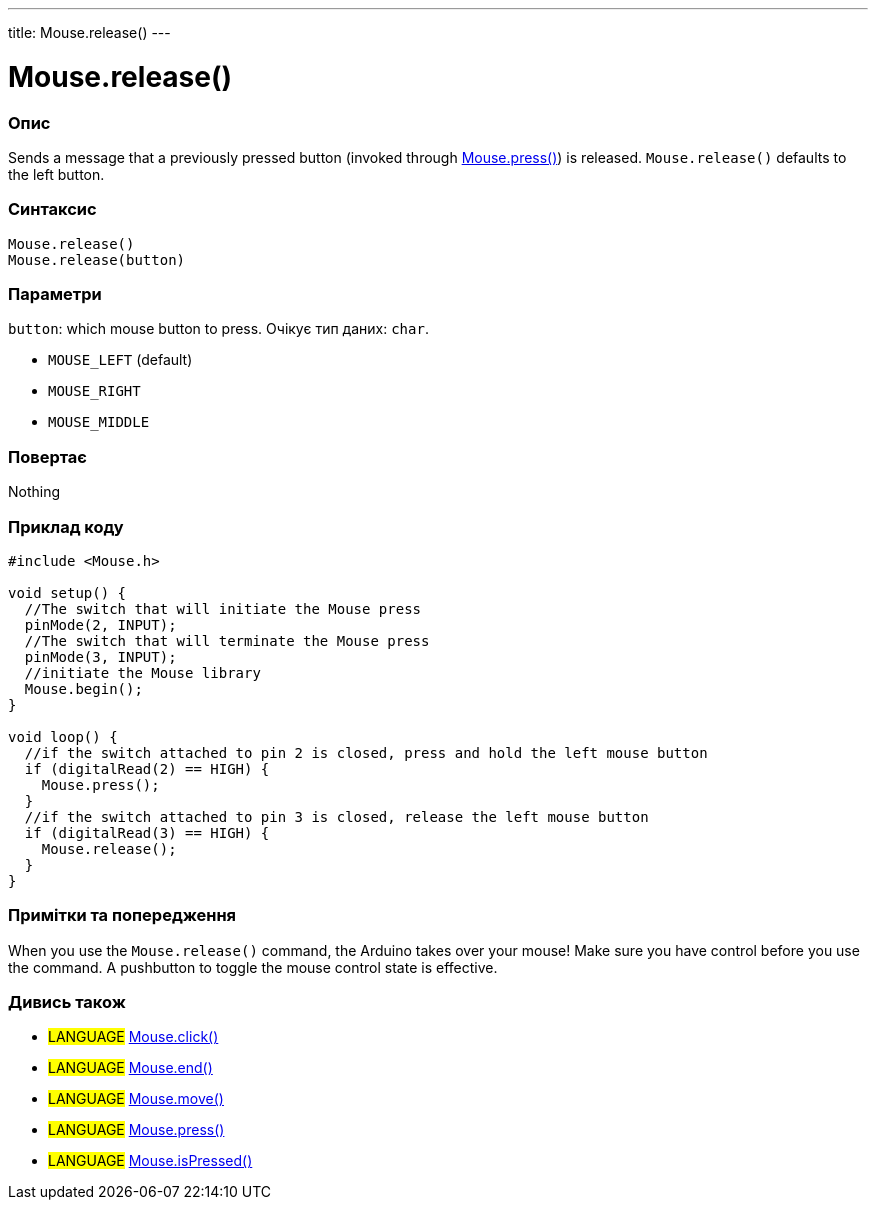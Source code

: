 ---
title: Mouse.release()
---




= Mouse.release()


// OVERVIEW SECTION STARTS
[#overview]
--

[float]
=== Опис
Sends a message that a previously pressed button (invoked through link:../mousepress[Mouse.press()]) is released. `Mouse.release()` defaults to the left button.
[%hardbreaks]


[float]
=== Синтаксис
`Mouse.release()` +
`Mouse.release(button)`


[float]
=== Параметри
`button`: which mouse button to press. Очікує тип даних: `char`.

* `MOUSE_LEFT` (default)
* `MOUSE_RIGHT`
* `MOUSE_MIDDLE`


[float]
=== Повертає
Nothing

--
// OVERVIEW SECTION ENDS




// HOW TO USE SECTION STARTS
[#howtouse]
--

[float]
=== Приклад коду
// Describe what the example code is all about and add relevant code   ►►►►► THIS SECTION IS MANDATORY ◄◄◄◄◄


[source,arduino]
----
#include <Mouse.h>

void setup() {
  //The switch that will initiate the Mouse press
  pinMode(2, INPUT);
  //The switch that will terminate the Mouse press
  pinMode(3, INPUT);
  //initiate the Mouse library
  Mouse.begin();
}

void loop() {
  //if the switch attached to pin 2 is closed, press and hold the left mouse button
  if (digitalRead(2) == HIGH) {
    Mouse.press();
  }
  //if the switch attached to pin 3 is closed, release the left mouse button
  if (digitalRead(3) == HIGH) {
    Mouse.release();
  }
}
----
[%hardbreaks]

[float]
=== Примітки та попередження
When you use the `Mouse.release()` command, the Arduino takes over your mouse! Make sure you have control before you use the command. A pushbutton to toggle the mouse control state is effective.

--
// HOW TO USE SECTION ENDS


// SEE ALSO SECTION
[#see_also]
--

[float]
=== Дивись також

[role="language"]
* #LANGUAGE# link:../mouseclick[Mouse.click()]
* #LANGUAGE# link:../mouseend[Mouse.end()]
* #LANGUAGE# link:../mousemove[Mouse.move()]
* #LANGUAGE# link:../mousepress[Mouse.press()]
* #LANGUAGE# link:../mouseispressed[Mouse.isPressed()]

--
// SEE ALSO SECTION ENDS
